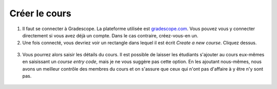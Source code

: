 ===============
Créer le cours
===============

1. Il faut se connecter à Gradescope. La plateforme utilisée est `gradescope.com <https://www.gradescope.com/>`_. Vous pouvez vous y connecter directement si vous avez déjà un compte. Dans le cas contraire, créez-vous-en un.

2. Une fois connecté, vous devriez voir un rectangle dans lequel il est écrit *Create a new course*. Cliquez dessus.

.. figure:: images/CreateCourse.png
  :width: 600
  :alt: Créer un cours
  :align: center

3. Vous pourrez alors saisir les détails du cours. Il est possible de laisser les étudiants s'ajouter au cours eux-mêmes en saisissant un *course entry code*, mais je ne vous suggère pas cette option. En les ajoutant nous-mêmes, nous avons un meilleur contrôle des membres du cours et on s'assure que ceux qui n'ont pas d'affaire à y être n'y sont pas.

.. figure:: images/CourseDetails.png
  :width: 400
  :alt: Détail du cours
  :align: center

